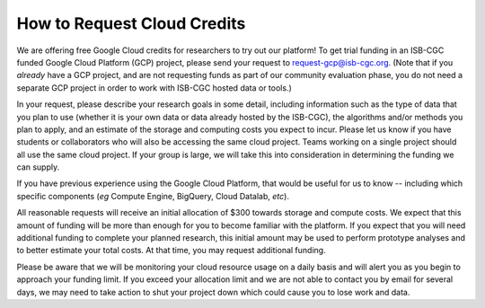 How to Request Cloud Credits
############################

We are offering free Google Cloud credits for researchers to try out our platform! To get trial
funding in an ISB-CGC funded Google Cloud Platform (GCP) project, please send your request to 
request-gcp@isb-cgc.org.
(Note that if you *already* have a GCP project, and are not requesting funds as part of our
community evaluation phase, you do not need a separate GCP project in order to work with ISB-CGC
hosted data or tools.)

In your request, please describe your research goals in some detail, including information such 
as the type of data that you plan to use (whether it is your own data or data already hosted 
by the ISB-CGC), the algorithms and/or methods you plan to apply, and an estimate of the storage
and computing costs you expect to incur. Please let us know if you have students or collaborators
who will also be accessing the same cloud project. Teams working on a single project should all
use the same cloud project. If your group is large, we will take this into consideration in
determining the funding we can supply.

If you have previous experience using the Google Cloud Platform, that would be 
useful for us to know -- including which specific components (*eg* Compute Engine, BigQuery,
Cloud Datalab, *etc*).

All reasonable requests will receive an initial allocation of $300 towards storage and compute costs. 
We expect that this amount of funding will be more than enough for you to become familiar with the platform.
If you expect that you will need additional funding to complete your planned research, this initial amount 
may be used to perform prototype analyses and to better estimate your total costs. At that time, you may
request additional funding.

Please be aware that we will be monitoring your cloud resource usage on a daily basis and will alert you as
you begin to approach your funding limit.  If you exceed your allocation limit and we are not able to contact
you by email for several days, we may need to take action to shut your project down which could cause you to 
lose work and data.
